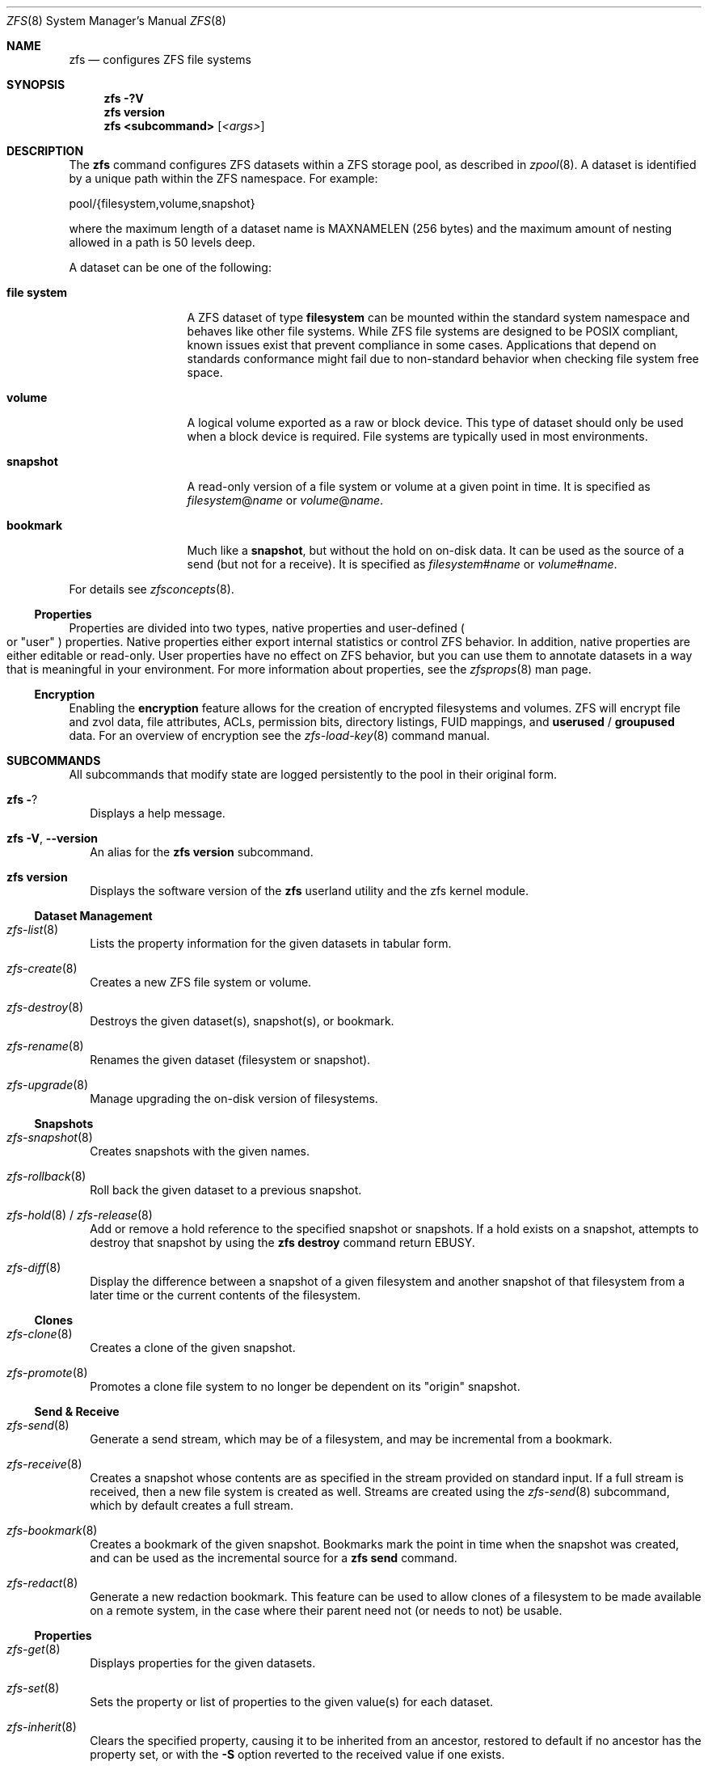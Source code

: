 .\"
.\" CDDL HEADER START
.\"
.\" The contents of this file are subject to the terms of the
.\" Common Development and Distribution License (the "License").
.\" You may not use this file except in compliance with the License.
.\"
.\" You can obtain a copy of the license at usr/src/OPENSOLARIS.LICENSE
.\" or http://www.opensolaris.org/os/licensing.
.\" See the License for the specific language governing permissions
.\" and limitations under the License.
.\"
.\" When distributing Covered Code, include this CDDL HEADER in each
.\" file and include the License file at usr/src/OPENSOLARIS.LICENSE.
.\" If applicable, add the following below this CDDL HEADER, with the
.\" fields enclosed by brackets "[]" replaced with your own identifying
.\" information: Portions Copyright [yyyy] [name of copyright owner]
.\"
.\" CDDL HEADER END
.\"
.\"
.\" Copyright (c) 2009 Sun Microsystems, Inc. All Rights Reserved.
.\" Copyright 2011 Joshua M. Clulow <josh@sysmgr.org>
.\" Copyright (c) 2011, 2019 by Delphix. All rights reserved.
.\" Copyright (c) 2013 by Saso Kiselkov. All rights reserved.
.\" Copyright (c) 2014, Joyent, Inc. All rights reserved.
.\" Copyright (c) 2014 by Adam Stevko. All rights reserved.
.\" Copyright (c) 2014 Integros [integros.com]
.\" Copyright 2019 Richard Laager. All rights reserved.
.\" Copyright 2018 Nexenta Systems, Inc.
.\" Copyright 2019 Joyent, Inc.
.\"
.Dd June 30, 2019
.Dt ZFS 8
.Os Linux
.Sh NAME
.Nm zfs
.Nd configures ZFS file systems
.Sh SYNOPSIS
.Nm
.Fl ?V
.Nm
.Cm version
.Nm
.Cm <subcommand>
.Op Ar <args>
.Sh DESCRIPTION
The
.Nm
command configures ZFS datasets within a ZFS storage pool, as described in
.Xr zpool 8 .
A dataset is identified by a unique path within the ZFS namespace.
For example:
.Bd -literal
pool/{filesystem,volume,snapshot}
.Ed
.Pp
where the maximum length of a dataset name is
.Dv MAXNAMELEN
.Pq 256 bytes
and the maximum amount of nesting allowed in a path is 50 levels deep.
.Pp
A dataset can be one of the following:
.Bl -tag -width "file system"
.It Sy file system
A ZFS dataset of type
.Sy filesystem
can be mounted within the standard system namespace and behaves like other file
systems.
While ZFS file systems are designed to be POSIX compliant, known issues exist
that prevent compliance in some cases.
Applications that depend on standards conformance might fail due to non-standard
behavior when checking file system free space.
.It Sy volume
A logical volume exported as a raw or block device.
This type of dataset should only be used when a block device is required.
File systems are typically used in most environments.
.It Sy snapshot
A read-only version of a file system or volume at a given point in time.
It is specified as
.Ar filesystem Ns @ Ns Ar name
or
.Ar volume Ns @ Ns Ar name .
.It Sy bookmark
Much like a
.Sy snapshot ,
but without the hold on on-disk data.
It can be used as the source of a send (but not for a receive). It is specified as
.Ar filesystem Ns # Ns Ar name
or
.Ar volume Ns # Ns Ar name .
.El
.Pp
For details see
.Xr zfsconcepts 8 .
.Ss Properties
Properties are divided into two types, native properties and user-defined
.Po or
.Qq user
.Pc
properties.
Native properties either export internal statistics or control ZFS behavior.
In addition, native properties are either editable or read-only.
User properties have no effect on ZFS behavior, but you can use them to annotate
datasets in a way that is meaningful in your environment.
For more information about properties, see the
.Xr zfsprops 8 man page.
.Ss Encryption
Enabling the
.Sy encryption
feature allows for the creation of encrypted filesystems and volumes.
ZFS will encrypt file and zvol data, file attributes, ACLs, permission bits,
directory listings, FUID mappings, and
.Sy userused
/
.Sy groupused
data.
For an overview of encryption see the
.Xr zfs-load-key 8 command manual.
.Sh SUBCOMMANDS
All subcommands that modify state are logged persistently to the pool in their
original form.
.Bl -tag -width ""
.It Nm Fl ?
Displays a help message.
.It Xo
.Nm
.Fl V , -version
.Xc
An alias for the
.Nm zfs Cm version
subcommand.
.It Xo
.Nm
.Cm version
.Xc
Displays the software version of the
.Nm
userland utility and the zfs kernel module.
.El
.Ss Dataset Management
.Bl -tag -width ""
.It Xr zfs-list 8
Lists the property information for the given datasets in tabular form.
.It Xr zfs-create 8
Creates a new ZFS file system or volume.
.It Xr zfs-destroy 8
Destroys the given dataset(s), snapshot(s), or bookmark.
.It Xr zfs-rename 8
Renames the given dataset (filesystem or snapshot).
.It Xr zfs-upgrade 8
Manage upgrading the on-disk version of filesystems.
.El
.Ss Snapshots
.Bl -tag -width ""
.It Xr zfs-snapshot 8
Creates snapshots with the given names.
.It Xr zfs-rollback 8
Roll back the given dataset to a previous snapshot.
.It Xo
.Xr zfs-hold 8 /
.Xr zfs-release 8
.Xc
Add or remove a hold reference to the specified snapshot or snapshots.
If a hold exists on a snapshot, attempts to destroy that snapshot by using the
.Nm zfs Cm destroy
command return
.Er EBUSY .
.It Xr zfs-diff 8
Display the difference between a snapshot of a given filesystem and another
snapshot of that filesystem from a later time or the current contents of the
filesystem.
.El
.Ss Clones
.Bl -tag -width ""
.It Xr zfs-clone 8
Creates a clone of the given snapshot.
.It Xr zfs-promote 8
Promotes a clone file system to no longer be dependent on its
.Qq origin
snapshot.
.El
.Ss Send & Receive
.Bl -tag -width ""
.It Xr zfs-send 8
Generate a send stream, which may be of a filesystem, and may be incremental
from a bookmark.
.It Xr zfs-receive 8
Creates a snapshot whose contents are as specified in the stream provided on
standard input.
If a full stream is received, then a new file system is created as well.
Streams are created using the
.Xr zfs-send 8
subcommand, which by default creates a full stream.
.It Xr zfs-bookmark 8
Creates a bookmark of the given snapshot.
Bookmarks mark the point in time when the snapshot was created, and can be used
as the incremental source for a
.Nm zfs Cm send
command.
.It Xr zfs-redact 8
Generate a new redaction bookmark.
This feature can be used to allow clones of a filesystem to be made available on
a remote system, in the case where their parent need not (or needs to not) be
usable.
.El
.Ss Properties
.Bl -tag -width ""
.It Xr zfs-get 8
Displays properties for the given datasets.
.It Xr zfs-set 8
Sets the property or list of properties to the given value(s) for each dataset.
.It Xr zfs-inherit 8
Clears the specified property, causing it to be inherited from an ancestor,
restored to default if no ancestor has the property set, or with the
.Fl S
option reverted to the received value if one exists.
.El
.Ss Quotas
.Bl -tag -width ""
.It Xo
.Xr zfs-userspace 8 /
.Xr zfs-groupspace 8 /
.Xr zfs-projectspace 8
.Xc
Displays space consumed by, and quotas on, each user, group, or project
in the specified filesystem or snapshot.
.It Xr zfs-project 8
List, set, or clear project ID and/or inherit flag on the file(s) or directories.
.El
.Ss Mountpoints
.Bl -tag -width ""
.It Xr zfs-mount 8
Displays all ZFS file systems currently mounted, or mount ZFS filesystem
on a path described by its
.Sy mountpoint
property.
.It Xr zfs-unmount 8
Unmounts currently mounted ZFS file systems.
.El
.Ss Shares
.Bl -tag -width ""
.It Xr zfs-share 8
Shares available ZFS file systems.
.It Xr zfs-unshare 8
Unshares currently shared ZFS file systems.
.El
.Ss Delegated Administration
.Bl -tag -width ""
.It Xr zfs-allow 8
Delegate permissions on the specified filesystem or volume.
.It Xr zfs-unallow 8
Remove delegated permissions on the specified filesystem or volume.
.El
.Ss Encryption
.Bl -tag -width ""
.It Xr zfs-change-key 8
Add or change an encryption key on the specified dataset.
.It Xr zfs-load-key 8
Load the key for the specified encrypted dataset, enabling access.
.It Xr zfs-unload-key 8
Unload a key for the specified dataset, removing the ability to access the dataset.
.El
.Ss Channel Programs
.Bl -tag -width ""
.It Xr zfs-program 8
Execute ZFS administrative operations
programmatically via a Lua script-language channel program.
.El
.Sh EXIT STATUS
The
.Nm
utility exits 0 on success, 1 if an error occurs, and 2 if invalid command line
options were specified.
.Sh EXAMPLES
.Bl -tag -width ""
.It Sy Example 1 No Creating a ZFS File System Hierarchy
The following commands create a file system named
.Em pool/home
and a file system named
.Em pool/home/bob .
The mount point
.Pa /export/home
is set for the parent file system, and is automatically inherited by the child
file system.
.Bd -literal
# zfs create pool/home
# zfs set mountpoint=/export/home pool/home
# zfs create pool/home/bob
.Ed
.It Sy Example 2 No Creating a ZFS Snapshot
The following command creates a snapshot named
.Sy yesterday .
This snapshot is mounted on demand in the
.Pa .zfs/snapshot
directory at the root of the
.Em pool/home/bob
file system.
.Bd -literal
# zfs snapshot pool/home/bob@yesterday
.Ed
.It Sy Example 3 No Creating and Destroying Multiple Snapshots
The following command creates snapshots named
.Sy yesterday
of
.Em pool/home
and all of its descendent file systems.
Each snapshot is mounted on demand in the
.Pa .zfs/snapshot
directory at the root of its file system.
The second command destroys the newly created snapshots.
.Bd -literal
# zfs snapshot -r pool/home@yesterday
# zfs destroy -r pool/home@yesterday
.Ed
.It Sy Example 4 No Disabling and Enabling File System Compression
The following command disables the
.Sy compression
property for all file systems under
.Em pool/home .
The next command explicitly enables
.Sy compression
for
.Em pool/home/anne .
.Bd -literal
# zfs set compression=off pool/home
# zfs set compression=on pool/home/anne
.Ed
.It Sy Example 5 No Listing ZFS Datasets
The following command lists all active file systems and volumes in the system.
Snapshots are displayed if the
.Sy listsnaps
property is
.Sy on .
The default is
.Sy off .
See
.Xr zpool 8
for more information on pool properties.
.Bd -literal
# zfs list
NAME                      USED  AVAIL  REFER  MOUNTPOINT
pool                      450K   457G    18K  /pool
pool/home                 315K   457G    21K  /export/home
pool/home/anne             18K   457G    18K  /export/home/anne
pool/home/bob             276K   457G   276K  /export/home/bob
.Ed
.It Sy Example 6 No Setting a Quota on a ZFS File System
The following command sets a quota of 50 Gbytes for
.Em pool/home/bob .
.Bd -literal
# zfs set quota=50G pool/home/bob
.Ed
.It Sy Example 7 No Listing ZFS Properties
The following command lists all properties for
.Em pool/home/bob .
.Bd -literal
# zfs get all pool/home/bob
NAME           PROPERTY              VALUE                  SOURCE
pool/home/bob  type                  filesystem             -
pool/home/bob  creation              Tue Jul 21 15:53 2009  -
pool/home/bob  used                  21K                    -
pool/home/bob  available             20.0G                  -
pool/home/bob  referenced            21K                    -
pool/home/bob  compressratio         1.00x                  -
pool/home/bob  mounted               yes                    -
pool/home/bob  quota                 20G                    local
pool/home/bob  reservation           none                   default
pool/home/bob  recordsize            128K                   default
pool/home/bob  mountpoint            /pool/home/bob         default
pool/home/bob  sharenfs              off                    default
pool/home/bob  checksum              on                     default
pool/home/bob  compression           on                     local
pool/home/bob  atime                 on                     default
pool/home/bob  devices               on                     default
pool/home/bob  exec                  on                     default
pool/home/bob  setuid                on                     default
pool/home/bob  readonly              off                    default
pool/home/bob  zoned                 off                    default
pool/home/bob  snapdir               hidden                 default
pool/home/bob  acltype               off                    default
pool/home/bob  aclinherit            restricted             default
pool/home/bob  canmount              on                     default
pool/home/bob  xattr                 on                     default
pool/home/bob  copies                1                      default
pool/home/bob  version               4                      -
pool/home/bob  utf8only              off                    -
pool/home/bob  normalization         none                   -
pool/home/bob  casesensitivity       sensitive              -
pool/home/bob  vscan                 off                    default
pool/home/bob  nbmand                off                    default
pool/home/bob  sharesmb              off                    default
pool/home/bob  refquota              none                   default
pool/home/bob  refreservation        none                   default
pool/home/bob  primarycache          all                    default
pool/home/bob  secondarycache        all                    default
pool/home/bob  usedbysnapshots       0                      -
pool/home/bob  usedbydataset         21K                    -
pool/home/bob  usedbychildren        0                      -
pool/home/bob  usedbyrefreservation  0                      -
.Ed
.Pp
The following command gets a single property value.
.Bd -literal
# zfs get -H -o value compression pool/home/bob
on
.Ed
The following command lists all properties with local settings for
.Em pool/home/bob .
.Bd -literal
# zfs get -r -s local -o name,property,value all pool/home/bob
NAME           PROPERTY              VALUE
pool/home/bob  quota                 20G
pool/home/bob  compression           on
.Ed
.It Sy Example 8 No Rolling Back a ZFS File System
The following command reverts the contents of
.Em pool/home/anne
to the snapshot named
.Sy yesterday ,
deleting all intermediate snapshots.
.Bd -literal
# zfs rollback -r pool/home/anne@yesterday
.Ed
.It Sy Example 9 No Creating a ZFS Clone
The following command creates a writable file system whose initial contents are
the same as
.Em pool/home/bob@yesterday .
.Bd -literal
# zfs clone pool/home/bob@yesterday pool/clone
.Ed
.It Sy Example 10 No Promoting a ZFS Clone
The following commands illustrate how to test out changes to a file system, and
then replace the original file system with the changed one, using clones, clone
promotion, and renaming:
.Bd -literal
# zfs create pool/project/production
  populate /pool/project/production with data
# zfs snapshot pool/project/production@today
# zfs clone pool/project/production@today pool/project/beta
  make changes to /pool/project/beta and test them
# zfs promote pool/project/beta
# zfs rename pool/project/production pool/project/legacy
# zfs rename pool/project/beta pool/project/production
  once the legacy version is no longer needed, it can be destroyed
# zfs destroy pool/project/legacy
.Ed
.It Sy Example 11 No Inheriting ZFS Properties
The following command causes
.Em pool/home/bob
and
.Em pool/home/anne
to inherit the
.Sy checksum
property from their parent.
.Bd -literal
# zfs inherit checksum pool/home/bob pool/home/anne
.Ed
.It Sy Example 12 No Remotely Replicating ZFS Data
The following commands send a full stream and then an incremental stream to a
remote machine, restoring them into
.Em poolB/received/fs@a
and
.Em poolB/received/fs@b ,
respectively.
.Em poolB
must contain the file system
.Em poolB/received ,
and must not initially contain
.Em poolB/received/fs .
.Bd -literal
# zfs send pool/fs@a | \e
  ssh host zfs receive poolB/received/fs@a
# zfs send -i a pool/fs@b | \e
  ssh host zfs receive poolB/received/fs
.Ed
.It Sy Example 13 No Using the zfs receive -d Option
The following command sends a full stream of
.Em poolA/fsA/fsB@snap
to a remote machine, receiving it into
.Em poolB/received/fsA/fsB@snap .
The
.Em fsA/fsB@snap
portion of the received snapshot's name is determined from the name of the sent
snapshot.
.Em poolB
must contain the file system
.Em poolB/received .
If
.Em poolB/received/fsA
does not exist, it is created as an empty file system.
.Bd -literal
# zfs send poolA/fsA/fsB@snap | \e
  ssh host zfs receive -d poolB/received
.Ed
.It Sy Example 14 No Setting User Properties
The following example sets the user-defined
.Sy com.example:department
property for a dataset.
.Bd -literal
# zfs set com.example:department=12345 tank/accounting
.Ed
.It Sy Example 15 No Performing a Rolling Snapshot
The following example shows how to maintain a history of snapshots with a
consistent naming scheme.
To keep a week's worth of snapshots, the user destroys the oldest snapshot,
renames the remaining snapshots, and then creates a new snapshot, as follows:
.Bd -literal
# zfs destroy -r pool/users@7daysago
# zfs rename -r pool/users@6daysago @7daysago
# zfs rename -r pool/users@5daysago @6daysago
# zfs rename -r pool/users@4daysago @5daysago
# zfs rename -r pool/users@3daysago @4daysago
# zfs rename -r pool/users@2daysago @3daysago
# zfs rename -r pool/users@yesterday @2daysago
# zfs rename -r pool/users@today @yesterday
# zfs snapshot -r pool/users@today
.Ed
.It Sy Example 16 No Setting sharenfs Property Options on a ZFS File System
The following commands show how to set
.Sy sharenfs
property options to enable
.Sy rw
access for a set of
.Sy IP
addresses and to enable root access for system
.Sy neo
on the
.Em tank/home
file system.
.Bd -literal
# zfs set sharenfs='rw=@123.123.0.0/16,root=neo' tank/home
.Ed
.Pp
If you are using
.Sy DNS
for host name resolution, specify the fully qualified hostname.
.It Sy Example 17 No Delegating ZFS Administration Permissions on a ZFS Dataset
The following example shows how to set permissions so that user
.Sy cindys
can create, destroy, mount, and take snapshots on
.Em tank/cindys .
The permissions on
.Em tank/cindys
are also displayed.
.Bd -literal
# zfs allow cindys create,destroy,mount,snapshot tank/cindys
# zfs allow tank/cindys
---- Permissions on tank/cindys --------------------------------------
Local+Descendent permissions:
        user cindys create,destroy,mount,snapshot
.Ed
.Pp
Because the
.Em tank/cindys
mount point permission is set to 755 by default, user
.Sy cindys
will be unable to mount file systems under
.Em tank/cindys .
Add an ACE similar to the following syntax to provide mount point access:
.Bd -literal
# chmod A+user:cindys:add_subdirectory:allow /tank/cindys
.Ed
.It Sy Example 18 No Delegating Create Time Permissions on a ZFS Dataset
The following example shows how to grant anyone in the group
.Sy staff
to create file systems in
.Em tank/users .
This syntax also allows staff members to destroy their own file systems, but not
destroy anyone else's file system.
The permissions on
.Em tank/users
are also displayed.
.Bd -literal
# zfs allow staff create,mount tank/users
# zfs allow -c destroy tank/users
# zfs allow tank/users
---- Permissions on tank/users ---------------------------------------
Permission sets:
        destroy
Local+Descendent permissions:
        group staff create,mount
.Ed
.It Sy Example 19 No Defining and Granting a Permission Set on a ZFS Dataset
The following example shows how to define and grant a permission set on the
.Em tank/users
file system.
The permissions on
.Em tank/users
are also displayed.
.Bd -literal
# zfs allow -s @pset create,destroy,snapshot,mount tank/users
# zfs allow staff @pset tank/users
# zfs allow tank/users
---- Permissions on tank/users ---------------------------------------
Permission sets:
        @pset create,destroy,mount,snapshot
Local+Descendent permissions:
        group staff @pset
.Ed
.It Sy Example 20 No Delegating Property Permissions on a ZFS Dataset
The following example shows to grant the ability to set quotas and reservations
on the
.Em users/home
file system.
The permissions on
.Em users/home
are also displayed.
.Bd -literal
# zfs allow cindys quota,reservation users/home
# zfs allow users/home
---- Permissions on users/home ---------------------------------------
Local+Descendent permissions:
        user cindys quota,reservation
cindys% zfs set quota=10G users/home/marks
cindys% zfs get quota users/home/marks
NAME              PROPERTY  VALUE  SOURCE
users/home/marks  quota     10G    local
.Ed
.It Sy Example 21 No Removing ZFS Delegated Permissions on a ZFS Dataset
The following example shows how to remove the snapshot permission from the
.Sy staff
group on the
.Em tank/users
file system.
The permissions on
.Em tank/users
are also displayed.
.Bd -literal
# zfs unallow staff snapshot tank/users
# zfs allow tank/users
---- Permissions on tank/users ---------------------------------------
Permission sets:
        @pset create,destroy,mount,snapshot
Local+Descendent permissions:
        group staff @pset
.Ed
.It Sy Example 22 No Showing the differences between a snapshot and a ZFS Dataset
The following example shows how to see what has changed between a prior
snapshot of a ZFS dataset and its current state.
The
.Fl F
option is used to indicate type information for the files affected.
.Bd -literal
# zfs diff -F tank/test@before tank/test
M       /       /tank/test/
M       F       /tank/test/linked      (+1)
R       F       /tank/test/oldname -> /tank/test/newname
-       F       /tank/test/deleted
+       F       /tank/test/created
M       F       /tank/test/modified
.Ed
.It Sy Example 23 No Creating a bookmark
The following example create a bookmark to a snapshot.
This bookmark can then be used instead of snapshot in send streams.
.Bd -literal
# zfs bookmark rpool@snapshot rpool#bookmark
.Ed
.It Sy Example 24 No Setting sharesmb Property Options on a ZFS File System
The following example show how to share SMB filesystem through ZFS.
Note that that a user and his/her password must be given.
.Bd -literal
# smbmount //127.0.0.1/share_tmp /mnt/tmp \\
  -o user=workgroup/turbo,password=obrut,uid=1000
.Ed
.Pp
Minimal
.Em /etc/samba/smb.conf
configuration required:
.Pp
Samba will need to listen to 'localhost' (127.0.0.1) for the ZFS utilities to
communicate with Samba.
This is the default behavior for most Linux distributions.
.Pp
Samba must be able to authenticate a user.
This can be done in a number of ways, depending on if using the system password file, LDAP or the Samba
specific smbpasswd file.
How to do this is outside the scope of this manual.
Please refer to the
.Xr smb.conf 5
man page for more information.
.Pp
See the
.Sy USERSHARE section
of the
.Xr smb.conf 5
man page for all configuration options in case you need to modify any options
to the share afterwards.
Do note that any changes done with the
.Xr net 8
command will be undone if the share is ever unshared (such as at a reboot etc).
.El
.Sh INTERFACE STABILITY
.Sy Committed .
.Sh SEE ALSO
.Xr attr 1 ,
.Xr gzip 1 ,
.Xr ssh 1 ,
.Xr chmod 2 ,
.Xr fsync 2 ,
.Xr stat 2 ,
.Xr write 2 ,
.Xr acl 5 ,
.Xr attributes 5 ,
.Xr exports 5 ,
.Xr exportfs 8 ,
.Xr mount 8 ,
.Xr net 8 ,
.Xr selinux 8 ,
.Xr zfs-program 8 ,
.Xr zpool 8
